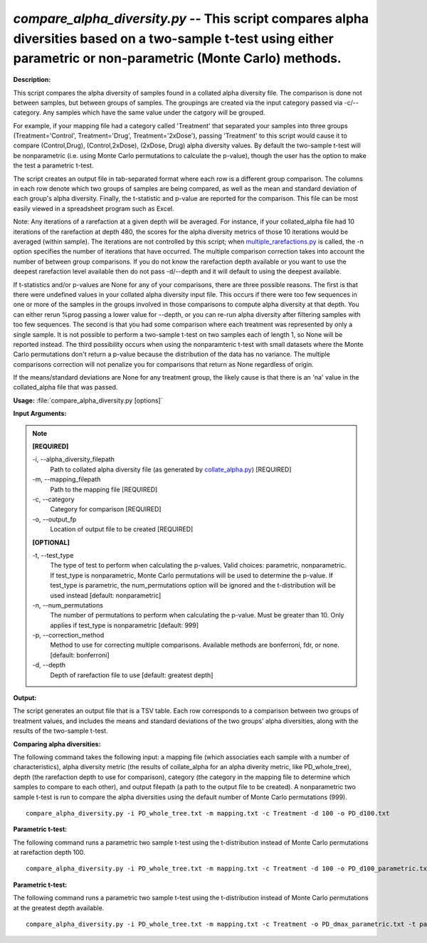 .. _compare_alpha_diversity:

.. index:: compare_alpha_diversity.py

*compare_alpha_diversity.py* -- This script compares alpha diversities based on a two-sample t-test using either parametric or non-parametric (Monte Carlo) methods.
^^^^^^^^^^^^^^^^^^^^^^^^^^^^^^^^^^^^^^^^^^^^^^^^^^^^^^^^^^^^^^^^^^^^^^^^^^^^^^^^^^^^^^^^^^^^^^^^^^^^^^^^^^^^^^^^^^^^^^^^^^^^^^^^^^^^^^^^^^^^^^^^^^^^^^^^^^^^^^^^^^^^^^^^^^^^^^^^^^^^^^^^^^^^^^^^^^^^^^^^^^^^^^^^^^^^^^^^^^^^^^^^^^^^^^^^^^^^^^^^^^^^^^^^^^^^^^^^^^^^^^^^^^^^^^^^^^^^^^^^^^^^^

**Description:**


This script compares the alpha diversity of samples found in a collated alpha 
diversity file. The comparison is done not between samples, but between groups
of samples. The groupings are created via the input category passed via
-c/--category. Any samples which have the same value under the catgory will be
grouped.

For example, if your mapping file had a category called 'Treatment' that
separated your samples into three groups (Treatment='Control', Treatment='Drug',
Treatment='2xDose'), passing 'Treatment' to this script would cause it to
compare (Control,Drug), (Control,2xDose), (2xDose, Drug) alpha diversity
values. By default the two-sample t-test will be nonparametric (i.e. using
Monte Carlo permutations to calculate the p-value), though the user has the
option to make the test a parametric t-test.

The script creates an output file in tab-separated format where each row is a
different group comparison. The columns in each row denote which two groups of
samples are being compared, as well as the mean and standard deviation of each
group's alpha diversity. Finally, the t-statistic and p-value are reported for
the comparison. This file can be most easily viewed in a spreadsheet program
such as Excel.

Note: Any iterations of a rarefaction at a given depth will be averaged. For
instance, if your collated_alpha file had 10 iterations of the rarefaction at
depth 480, the scores for the alpha diversity metrics of those 10 iterations
would be averaged (within sample). The iterations are not controlled by this
script; when `multiple_rarefactions.py <./multiple_rarefactions.html>`_ is called, the -n option specifies the
number of iterations that have occurred. The multiple comparison correction
takes into account the number of between group comparisons. If you do not know
the rarefaction depth available or you want to use the deepest rarefaction
level available then do not pass -d/--depth and it will default to using the
deepest available.

If t-statistics and/or p-values are None for any of your comparisons, there are
three possible reasons. The first is that there were undefined values in your
collated alpha diversity input file. This occurs if there were too few
sequences in one or more of the samples in the groups involved in those
comparisons to compute alpha diversity at that depth. You can either rerun
%prog passing a lower value for --depth, or you can re-run alpha diversity
after filtering samples with too few sequences. The second is that you had some
comparison where each treatment was represented by only a single sample. It is
not possible to perform a two-sample t-test on two samples each of length 1, so
None will be reported instead. The third possibility occurs when using the
nonparamteric t-test with small datasets where the Monte Carlo permutations
don't return a p-value because the distribution of the data has no variance.
The multiple comparisons correction will not penalize you for comparisons that
return as None regardless of origin.

If the means/standard deviations are None for any treatment group, the likely
cause is that there is an 'n\a' value in the collated_alpha file that was
passed.



**Usage:** :file:`compare_alpha_diversity.py [options]`

**Input Arguments:**

.. note::

	
	**[REQUIRED]**
		
	-i, `-`-alpha_diversity_filepath
		Path to collated alpha diversity file (as generated by `collate_alpha.py <./collate_alpha.html>`_) [REQUIRED]
	-m, `-`-mapping_filepath
		Path to the mapping file [REQUIRED]
	-c, `-`-category
		Category for comparison [REQUIRED]
	-o, `-`-output_fp
		Location of output file to be created [REQUIRED]
	
	**[OPTIONAL]**
		
	-t, `-`-test_type
		The type of test to perform when calculating the p-values. Valid choices: parametric, nonparametric. If test_type is nonparametric, Monte Carlo permutations will be used to determine the p-value. If test_type is parametric, the num_permutations option will be ignored and the t-distribution will be used instead [default: nonparametric]
	-n, `-`-num_permutations
		The number of permutations to perform when calculating the p-value. Must be greater than 10. Only applies if test_type is nonparametric [default: 999]
	-p, `-`-correction_method
		Method to use for correcting multiple comparisons. Available methods are bonferroni, fdr, or none. [default: bonferroni]
	-d, `-`-depth
		Depth of rarefaction file to use [default: greatest depth]


**Output:**


The script generates an output file that is a TSV table. Each row corresponds
to a comparison between two groups of treatment values, and includes the means
and standard deviations of the two groups' alpha diversities, along with the
results of the two-sample t-test.



**Comparing alpha diversities:**

The following command takes the following input: a mapping file (which associaties each sample with a number of characteristics), alpha diversity metric (the results of collate_alpha for an alpha diverity metric, like PD_whole_tree), depth (the rarefaction depth to use for comparison), category (the category in the mapping file to determine which samples to compare to each other), and output filepath (a path to the output file to be created). A nonparametric two sample t-test is run to compare the alpha diversities using the default number of Monte Carlo permutations (999).

::

	compare_alpha_diversity.py -i PD_whole_tree.txt -m mapping.txt -c Treatment -d 100 -o PD_d100.txt

**Parametric t-test:**

The following command runs a parametric two sample t-test using the t-distribution instead of Monte Carlo permutations at rarefaction depth 100.

::

	compare_alpha_diversity.py -i PD_whole_tree.txt -m mapping.txt -c Treatment -d 100 -o PD_d100_parametric.txt -t parametric

**Parametric t-test:**

The following command runs a parametric two sample t-test using the t-distribution instead of Monte Carlo permutations at the greatest depth available.

::

	compare_alpha_diversity.py -i PD_whole_tree.txt -m mapping.txt -c Treatment -o PD_dmax_parametric.txt -t parametric


